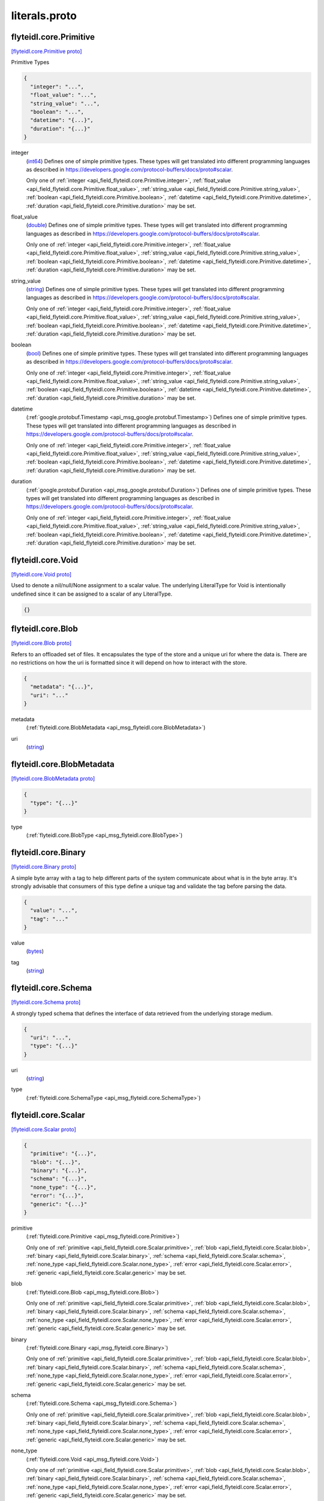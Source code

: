 .. _api_file_flyteidl/core/literals.proto:

literals.proto
============================

.. _api_msg_flyteidl.core.Primitive:

flyteidl.core.Primitive
-----------------------

`[flyteidl.core.Primitive proto] <https://github.com/flyteorg/flyteidl/blob/master/protos/flyteidl/core/literals.proto#L12>`_

Primitive Types

.. code-block:: json

  {
    "integer": "...",
    "float_value": "...",
    "string_value": "...",
    "boolean": "...",
    "datetime": "{...}",
    "duration": "{...}"
  }

.. _api_field_flyteidl.core.Primitive.integer:

integer
  (`int64 <https://developers.google.com/protocol-buffers/docs/proto#scalar>`_) 
  Defines one of simple primitive types. These types will get translated into different programming languages as
  described in https://developers.google.com/protocol-buffers/docs/proto#scalar.
  
  
  Only one of :ref:`integer <api_field_flyteidl.core.Primitive.integer>`, :ref:`float_value <api_field_flyteidl.core.Primitive.float_value>`, :ref:`string_value <api_field_flyteidl.core.Primitive.string_value>`, :ref:`boolean <api_field_flyteidl.core.Primitive.boolean>`, :ref:`datetime <api_field_flyteidl.core.Primitive.datetime>`, :ref:`duration <api_field_flyteidl.core.Primitive.duration>` may be set.
  
.. _api_field_flyteidl.core.Primitive.float_value:

float_value
  (`double <https://developers.google.com/protocol-buffers/docs/proto#scalar>`_) 
  Defines one of simple primitive types. These types will get translated into different programming languages as
  described in https://developers.google.com/protocol-buffers/docs/proto#scalar.
  
  
  Only one of :ref:`integer <api_field_flyteidl.core.Primitive.integer>`, :ref:`float_value <api_field_flyteidl.core.Primitive.float_value>`, :ref:`string_value <api_field_flyteidl.core.Primitive.string_value>`, :ref:`boolean <api_field_flyteidl.core.Primitive.boolean>`, :ref:`datetime <api_field_flyteidl.core.Primitive.datetime>`, :ref:`duration <api_field_flyteidl.core.Primitive.duration>` may be set.
  
.. _api_field_flyteidl.core.Primitive.string_value:

string_value
  (`string <https://developers.google.com/protocol-buffers/docs/proto#scalar>`_) 
  Defines one of simple primitive types. These types will get translated into different programming languages as
  described in https://developers.google.com/protocol-buffers/docs/proto#scalar.
  
  
  Only one of :ref:`integer <api_field_flyteidl.core.Primitive.integer>`, :ref:`float_value <api_field_flyteidl.core.Primitive.float_value>`, :ref:`string_value <api_field_flyteidl.core.Primitive.string_value>`, :ref:`boolean <api_field_flyteidl.core.Primitive.boolean>`, :ref:`datetime <api_field_flyteidl.core.Primitive.datetime>`, :ref:`duration <api_field_flyteidl.core.Primitive.duration>` may be set.
  
.. _api_field_flyteidl.core.Primitive.boolean:

boolean
  (`bool <https://developers.google.com/protocol-buffers/docs/proto#scalar>`_) 
  Defines one of simple primitive types. These types will get translated into different programming languages as
  described in https://developers.google.com/protocol-buffers/docs/proto#scalar.
  
  
  Only one of :ref:`integer <api_field_flyteidl.core.Primitive.integer>`, :ref:`float_value <api_field_flyteidl.core.Primitive.float_value>`, :ref:`string_value <api_field_flyteidl.core.Primitive.string_value>`, :ref:`boolean <api_field_flyteidl.core.Primitive.boolean>`, :ref:`datetime <api_field_flyteidl.core.Primitive.datetime>`, :ref:`duration <api_field_flyteidl.core.Primitive.duration>` may be set.
  
.. _api_field_flyteidl.core.Primitive.datetime:

datetime
  (:ref:`google.protobuf.Timestamp <api_msg_google.protobuf.Timestamp>`) 
  Defines one of simple primitive types. These types will get translated into different programming languages as
  described in https://developers.google.com/protocol-buffers/docs/proto#scalar.
  
  
  Only one of :ref:`integer <api_field_flyteidl.core.Primitive.integer>`, :ref:`float_value <api_field_flyteidl.core.Primitive.float_value>`, :ref:`string_value <api_field_flyteidl.core.Primitive.string_value>`, :ref:`boolean <api_field_flyteidl.core.Primitive.boolean>`, :ref:`datetime <api_field_flyteidl.core.Primitive.datetime>`, :ref:`duration <api_field_flyteidl.core.Primitive.duration>` may be set.
  
.. _api_field_flyteidl.core.Primitive.duration:

duration
  (:ref:`google.protobuf.Duration <api_msg_google.protobuf.Duration>`) 
  Defines one of simple primitive types. These types will get translated into different programming languages as
  described in https://developers.google.com/protocol-buffers/docs/proto#scalar.
  
  
  Only one of :ref:`integer <api_field_flyteidl.core.Primitive.integer>`, :ref:`float_value <api_field_flyteidl.core.Primitive.float_value>`, :ref:`string_value <api_field_flyteidl.core.Primitive.string_value>`, :ref:`boolean <api_field_flyteidl.core.Primitive.boolean>`, :ref:`datetime <api_field_flyteidl.core.Primitive.datetime>`, :ref:`duration <api_field_flyteidl.core.Primitive.duration>` may be set.
  


.. _api_msg_flyteidl.core.Void:

flyteidl.core.Void
------------------

`[flyteidl.core.Void proto] <https://github.com/flyteorg/flyteidl/blob/master/protos/flyteidl/core/literals.proto#L27>`_

Used to denote a nil/null/None assignment to a scalar value. The underlying LiteralType for Void is intentionally
undefined since it can be assigned to a scalar of any LiteralType.

.. code-block:: json

  {}




.. _api_msg_flyteidl.core.Blob:

flyteidl.core.Blob
------------------

`[flyteidl.core.Blob proto] <https://github.com/flyteorg/flyteidl/blob/master/protos/flyteidl/core/literals.proto#L32>`_

Refers to an offloaded set of files. It encapsulates the type of the store and a unique uri for where the data is.
There are no restrictions on how the uri is formatted since it will depend on how to interact with the store.

.. code-block:: json

  {
    "metadata": "{...}",
    "uri": "..."
  }

.. _api_field_flyteidl.core.Blob.metadata:

metadata
  (:ref:`flyteidl.core.BlobMetadata <api_msg_flyteidl.core.BlobMetadata>`) 
  
.. _api_field_flyteidl.core.Blob.uri:

uri
  (`string <https://developers.google.com/protocol-buffers/docs/proto#scalar>`_) 
  


.. _api_msg_flyteidl.core.BlobMetadata:

flyteidl.core.BlobMetadata
--------------------------

`[flyteidl.core.BlobMetadata proto] <https://github.com/flyteorg/flyteidl/blob/master/protos/flyteidl/core/literals.proto#L37>`_


.. code-block:: json

  {
    "type": "{...}"
  }

.. _api_field_flyteidl.core.BlobMetadata.type:

type
  (:ref:`flyteidl.core.BlobType <api_msg_flyteidl.core.BlobType>`) 
  


.. _api_msg_flyteidl.core.Binary:

flyteidl.core.Binary
--------------------

`[flyteidl.core.Binary proto] <https://github.com/flyteorg/flyteidl/blob/master/protos/flyteidl/core/literals.proto#L43>`_

A simple byte array with a tag to help different parts of the system communicate about what is in the byte array.
It's strongly advisable that consumers of this type define a unique tag and validate the tag before parsing the data.

.. code-block:: json

  {
    "value": "...",
    "tag": "..."
  }

.. _api_field_flyteidl.core.Binary.value:

value
  (`bytes <https://developers.google.com/protocol-buffers/docs/proto#scalar>`_) 
  
.. _api_field_flyteidl.core.Binary.tag:

tag
  (`string <https://developers.google.com/protocol-buffers/docs/proto#scalar>`_) 
  


.. _api_msg_flyteidl.core.Schema:

flyteidl.core.Schema
--------------------

`[flyteidl.core.Schema proto] <https://github.com/flyteorg/flyteidl/blob/master/protos/flyteidl/core/literals.proto#L49>`_

A strongly typed schema that defines the interface of data retrieved from the underlying storage medium.

.. code-block:: json

  {
    "uri": "...",
    "type": "{...}"
  }

.. _api_field_flyteidl.core.Schema.uri:

uri
  (`string <https://developers.google.com/protocol-buffers/docs/proto#scalar>`_) 
  
.. _api_field_flyteidl.core.Schema.type:

type
  (:ref:`flyteidl.core.SchemaType <api_msg_flyteidl.core.SchemaType>`) 
  


.. _api_msg_flyteidl.core.Scalar:

flyteidl.core.Scalar
--------------------

`[flyteidl.core.Scalar proto] <https://github.com/flyteorg/flyteidl/blob/master/protos/flyteidl/core/literals.proto#L54>`_


.. code-block:: json

  {
    "primitive": "{...}",
    "blob": "{...}",
    "binary": "{...}",
    "schema": "{...}",
    "none_type": "{...}",
    "error": "{...}",
    "generic": "{...}"
  }

.. _api_field_flyteidl.core.Scalar.primitive:

primitive
  (:ref:`flyteidl.core.Primitive <api_msg_flyteidl.core.Primitive>`) 
  
  
  Only one of :ref:`primitive <api_field_flyteidl.core.Scalar.primitive>`, :ref:`blob <api_field_flyteidl.core.Scalar.blob>`, :ref:`binary <api_field_flyteidl.core.Scalar.binary>`, :ref:`schema <api_field_flyteidl.core.Scalar.schema>`, :ref:`none_type <api_field_flyteidl.core.Scalar.none_type>`, :ref:`error <api_field_flyteidl.core.Scalar.error>`, :ref:`generic <api_field_flyteidl.core.Scalar.generic>` may be set.
  
.. _api_field_flyteidl.core.Scalar.blob:

blob
  (:ref:`flyteidl.core.Blob <api_msg_flyteidl.core.Blob>`) 
  
  
  Only one of :ref:`primitive <api_field_flyteidl.core.Scalar.primitive>`, :ref:`blob <api_field_flyteidl.core.Scalar.blob>`, :ref:`binary <api_field_flyteidl.core.Scalar.binary>`, :ref:`schema <api_field_flyteidl.core.Scalar.schema>`, :ref:`none_type <api_field_flyteidl.core.Scalar.none_type>`, :ref:`error <api_field_flyteidl.core.Scalar.error>`, :ref:`generic <api_field_flyteidl.core.Scalar.generic>` may be set.
  
.. _api_field_flyteidl.core.Scalar.binary:

binary
  (:ref:`flyteidl.core.Binary <api_msg_flyteidl.core.Binary>`) 
  
  
  Only one of :ref:`primitive <api_field_flyteidl.core.Scalar.primitive>`, :ref:`blob <api_field_flyteidl.core.Scalar.blob>`, :ref:`binary <api_field_flyteidl.core.Scalar.binary>`, :ref:`schema <api_field_flyteidl.core.Scalar.schema>`, :ref:`none_type <api_field_flyteidl.core.Scalar.none_type>`, :ref:`error <api_field_flyteidl.core.Scalar.error>`, :ref:`generic <api_field_flyteidl.core.Scalar.generic>` may be set.
  
.. _api_field_flyteidl.core.Scalar.schema:

schema
  (:ref:`flyteidl.core.Schema <api_msg_flyteidl.core.Schema>`) 
  
  
  Only one of :ref:`primitive <api_field_flyteidl.core.Scalar.primitive>`, :ref:`blob <api_field_flyteidl.core.Scalar.blob>`, :ref:`binary <api_field_flyteidl.core.Scalar.binary>`, :ref:`schema <api_field_flyteidl.core.Scalar.schema>`, :ref:`none_type <api_field_flyteidl.core.Scalar.none_type>`, :ref:`error <api_field_flyteidl.core.Scalar.error>`, :ref:`generic <api_field_flyteidl.core.Scalar.generic>` may be set.
  
.. _api_field_flyteidl.core.Scalar.none_type:

none_type
  (:ref:`flyteidl.core.Void <api_msg_flyteidl.core.Void>`) 
  
  
  Only one of :ref:`primitive <api_field_flyteidl.core.Scalar.primitive>`, :ref:`blob <api_field_flyteidl.core.Scalar.blob>`, :ref:`binary <api_field_flyteidl.core.Scalar.binary>`, :ref:`schema <api_field_flyteidl.core.Scalar.schema>`, :ref:`none_type <api_field_flyteidl.core.Scalar.none_type>`, :ref:`error <api_field_flyteidl.core.Scalar.error>`, :ref:`generic <api_field_flyteidl.core.Scalar.generic>` may be set.
  
.. _api_field_flyteidl.core.Scalar.error:

error
  (:ref:`flyteidl.core.Error <api_msg_flyteidl.core.Error>`) 
  
  
  Only one of :ref:`primitive <api_field_flyteidl.core.Scalar.primitive>`, :ref:`blob <api_field_flyteidl.core.Scalar.blob>`, :ref:`binary <api_field_flyteidl.core.Scalar.binary>`, :ref:`schema <api_field_flyteidl.core.Scalar.schema>`, :ref:`none_type <api_field_flyteidl.core.Scalar.none_type>`, :ref:`error <api_field_flyteidl.core.Scalar.error>`, :ref:`generic <api_field_flyteidl.core.Scalar.generic>` may be set.
  
.. _api_field_flyteidl.core.Scalar.generic:

generic
  (:ref:`google.protobuf.Struct <api_msg_google.protobuf.Struct>`) 
  
  
  Only one of :ref:`primitive <api_field_flyteidl.core.Scalar.primitive>`, :ref:`blob <api_field_flyteidl.core.Scalar.blob>`, :ref:`binary <api_field_flyteidl.core.Scalar.binary>`, :ref:`schema <api_field_flyteidl.core.Scalar.schema>`, :ref:`none_type <api_field_flyteidl.core.Scalar.none_type>`, :ref:`error <api_field_flyteidl.core.Scalar.error>`, :ref:`generic <api_field_flyteidl.core.Scalar.generic>` may be set.
  


.. _api_msg_flyteidl.core.Literal:

flyteidl.core.Literal
---------------------

`[flyteidl.core.Literal proto] <https://github.com/flyteorg/flyteidl/blob/master/protos/flyteidl/core/literals.proto#L67>`_

A simple value. This supports any level of nesting (e.g. array of array of array of Blobs) as well as simple primitives.

.. code-block:: json

  {
    "scalar": "{...}",
    "collection": "{...}",
    "map": "{...}"
  }

.. _api_field_flyteidl.core.Literal.scalar:

scalar
  (:ref:`flyteidl.core.Scalar <api_msg_flyteidl.core.Scalar>`) A simple value.
  
  
  
  Only one of :ref:`scalar <api_field_flyteidl.core.Literal.scalar>`, :ref:`collection <api_field_flyteidl.core.Literal.collection>`, :ref:`map <api_field_flyteidl.core.Literal.map>` may be set.
  
.. _api_field_flyteidl.core.Literal.collection:

collection
  (:ref:`flyteidl.core.LiteralCollection <api_msg_flyteidl.core.LiteralCollection>`) A collection of literals to allow nesting.
  
  
  
  Only one of :ref:`scalar <api_field_flyteidl.core.Literal.scalar>`, :ref:`collection <api_field_flyteidl.core.Literal.collection>`, :ref:`map <api_field_flyteidl.core.Literal.map>` may be set.
  
.. _api_field_flyteidl.core.Literal.map:

map
  (:ref:`flyteidl.core.LiteralMap <api_msg_flyteidl.core.LiteralMap>`) A map of strings to literals.
  
  
  
  Only one of :ref:`scalar <api_field_flyteidl.core.Literal.scalar>`, :ref:`collection <api_field_flyteidl.core.Literal.collection>`, :ref:`map <api_field_flyteidl.core.Literal.map>` may be set.
  


.. _api_msg_flyteidl.core.LiteralCollection:

flyteidl.core.LiteralCollection
-------------------------------

`[flyteidl.core.LiteralCollection proto] <https://github.com/flyteorg/flyteidl/blob/master/protos/flyteidl/core/literals.proto#L81>`_

A collection of literals. This is a workaround since oneofs in proto messages cannot contain a repeated field.

.. code-block:: json

  {
    "literals": []
  }

.. _api_field_flyteidl.core.LiteralCollection.literals:

literals
  (:ref:`flyteidl.core.Literal <api_msg_flyteidl.core.Literal>`) 
  


.. _api_msg_flyteidl.core.LiteralMap:

flyteidl.core.LiteralMap
------------------------

`[flyteidl.core.LiteralMap proto] <https://github.com/flyteorg/flyteidl/blob/master/protos/flyteidl/core/literals.proto#L86>`_

A map of literals. This is a workaround since oneofs in proto messages cannot contain a repeated field.

.. code-block:: json

  {
    "literals": "{...}"
  }

.. _api_field_flyteidl.core.LiteralMap.literals:

literals
  (map<`string <https://developers.google.com/protocol-buffers/docs/proto#scalar>`_, :ref:`flyteidl.core.Literal <api_msg_flyteidl.core.Literal>`>) 
  


.. _api_msg_flyteidl.core.BindingDataCollection:

flyteidl.core.BindingDataCollection
-----------------------------------

`[flyteidl.core.BindingDataCollection proto] <https://github.com/flyteorg/flyteidl/blob/master/protos/flyteidl/core/literals.proto#L91>`_

A collection of BindingData items.

.. code-block:: json

  {
    "bindings": []
  }

.. _api_field_flyteidl.core.BindingDataCollection.bindings:

bindings
  (:ref:`flyteidl.core.BindingData <api_msg_flyteidl.core.BindingData>`) 
  


.. _api_msg_flyteidl.core.BindingDataMap:

flyteidl.core.BindingDataMap
----------------------------

`[flyteidl.core.BindingDataMap proto] <https://github.com/flyteorg/flyteidl/blob/master/protos/flyteidl/core/literals.proto#L96>`_

A map of BindingData items.

.. code-block:: json

  {
    "bindings": "{...}"
  }

.. _api_field_flyteidl.core.BindingDataMap.bindings:

bindings
  (map<`string <https://developers.google.com/protocol-buffers/docs/proto#scalar>`_, :ref:`flyteidl.core.BindingData <api_msg_flyteidl.core.BindingData>`>) 
  


.. _api_msg_flyteidl.core.BindingData:

flyteidl.core.BindingData
-------------------------

`[flyteidl.core.BindingData proto] <https://github.com/flyteorg/flyteidl/blob/master/protos/flyteidl/core/literals.proto#L101>`_

Specifies either a simple value or a reference to another output.

.. code-block:: json

  {
    "scalar": "{...}",
    "collection": "{...}",
    "promise": "{...}",
    "map": "{...}"
  }

.. _api_field_flyteidl.core.BindingData.scalar:

scalar
  (:ref:`flyteidl.core.Scalar <api_msg_flyteidl.core.Scalar>`) A simple scalar value.
  
  
  
  Only one of :ref:`scalar <api_field_flyteidl.core.BindingData.scalar>`, :ref:`collection <api_field_flyteidl.core.BindingData.collection>`, :ref:`promise <api_field_flyteidl.core.BindingData.promise>`, :ref:`map <api_field_flyteidl.core.BindingData.map>` may be set.
  
.. _api_field_flyteidl.core.BindingData.collection:

collection
  (:ref:`flyteidl.core.BindingDataCollection <api_msg_flyteidl.core.BindingDataCollection>`) A collection of binding data. This allows nesting of binding data to any number
  of levels.
  
  
  
  Only one of :ref:`scalar <api_field_flyteidl.core.BindingData.scalar>`, :ref:`collection <api_field_flyteidl.core.BindingData.collection>`, :ref:`promise <api_field_flyteidl.core.BindingData.promise>`, :ref:`map <api_field_flyteidl.core.BindingData.map>` may be set.
  
.. _api_field_flyteidl.core.BindingData.promise:

promise
  (:ref:`flyteidl.core.OutputReference <api_msg_flyteidl.core.OutputReference>`) References an output promised by another node.
  
  
  
  Only one of :ref:`scalar <api_field_flyteidl.core.BindingData.scalar>`, :ref:`collection <api_field_flyteidl.core.BindingData.collection>`, :ref:`promise <api_field_flyteidl.core.BindingData.promise>`, :ref:`map <api_field_flyteidl.core.BindingData.map>` may be set.
  
.. _api_field_flyteidl.core.BindingData.map:

map
  (:ref:`flyteidl.core.BindingDataMap <api_msg_flyteidl.core.BindingDataMap>`) A map of bindings. The key is always a string.
  
  
  
  Only one of :ref:`scalar <api_field_flyteidl.core.BindingData.scalar>`, :ref:`collection <api_field_flyteidl.core.BindingData.collection>`, :ref:`promise <api_field_flyteidl.core.BindingData.promise>`, :ref:`map <api_field_flyteidl.core.BindingData.map>` may be set.
  


.. _api_msg_flyteidl.core.Binding:

flyteidl.core.Binding
---------------------

`[flyteidl.core.Binding proto] <https://github.com/flyteorg/flyteidl/blob/master/protos/flyteidl/core/literals.proto#L119>`_

An input/output binding of a variable to either static value or a node output.

.. code-block:: json

  {
    "var": "...",
    "binding": "{...}"
  }

.. _api_field_flyteidl.core.Binding.var:

var
  (`string <https://developers.google.com/protocol-buffers/docs/proto#scalar>`_) Variable name must match an input/output variable of the node.
  
  
.. _api_field_flyteidl.core.Binding.binding:

binding
  (:ref:`flyteidl.core.BindingData <api_msg_flyteidl.core.BindingData>`) Data to use to bind this variable.
  
  


.. _api_msg_flyteidl.core.KeyValuePair:

flyteidl.core.KeyValuePair
--------------------------

`[flyteidl.core.KeyValuePair proto] <https://github.com/flyteorg/flyteidl/blob/master/protos/flyteidl/core/literals.proto#L128>`_

A generic key value pair.

.. code-block:: json

  {
    "key": "...",
    "value": "..."
  }

.. _api_field_flyteidl.core.KeyValuePair.key:

key
  (`string <https://developers.google.com/protocol-buffers/docs/proto#scalar>`_) equired.
  
  
.. _api_field_flyteidl.core.KeyValuePair.value:

value
  (`string <https://developers.google.com/protocol-buffers/docs/proto#scalar>`_) optional.
  
  


.. _api_msg_flyteidl.core.RetryStrategy:

flyteidl.core.RetryStrategy
---------------------------

`[flyteidl.core.RetryStrategy proto] <https://github.com/flyteorg/flyteidl/blob/master/protos/flyteidl/core/literals.proto#L137>`_

Retry strategy associated with an executable unit.

.. code-block:: json

  {
    "retries": "..."
  }

.. _api_field_flyteidl.core.RetryStrategy.retries:

retries
  (`uint32 <https://developers.google.com/protocol-buffers/docs/proto#scalar>`_) Number of retries. Retries will be consumed when the job fails with a recoverable error.
  The number of retries must be less than or equals to 10.
